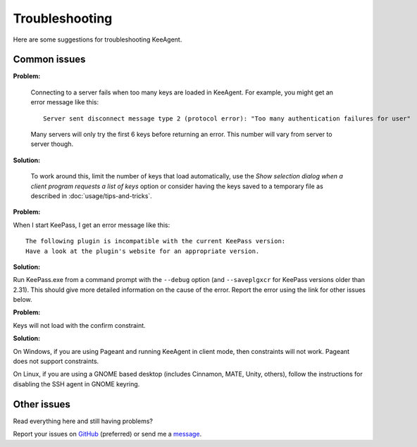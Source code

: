 ===============
Troubleshooting
===============

Here are some suggestions for troubleshooting KeeAgent.


Common issues
=============

**Problem:**

    Connecting to a server fails when too many keys are loaded in KeeAgent. For
    example, you might get an error message like this::

        Server sent disconnect message type 2 (protocol error): "Too many authentication failures for user"

    Many servers will only try the first 6 keys before returning an error. This
    number will vary from server to server though.

**Solution:**

    To work around this, limit the number of keys that load automatically, use
    the *Show selection dialog when a client program requests a list of keys*
    option or consider having the keys saved to a temporary file as described
    in :doc:`usage/tips-and-tricks`.

**Problem:**

When I start KeePass, I get an error message like this::

    The following plugin is incompatible with the current KeePass version:
    Have a look at the plugin's website for an appropriate version.

**Solution:**

Run KeePass.exe from a command prompt with the ``--debug`` option (and ``--saveplgxcr``
for KeePass versions older than 2.31). This should give more detailed information
on the cause of the error. Report the error using the link for other issues below.

**Problem:**

Keys will not load with the confirm constraint.

**Solution:**

On Windows, if you are using Pageant and running KeeAgent in client mode, then
constraints will not work. Pageant does not support constraints.

On Linux, if you are using a GNOME based desktop (includes Cinnamon, MATE, Unity,
others), follow the instructions for disabling the SSH agent in GNOME keyring.


Other issues
============

Read everything here and still having problems?

Report your issues on `GitHub`_ (preferred) or send me a `message`_.

.. _`GitHub`: https://github.com/dlech/keeagent/issues
.. _`message`: https://lechnology.com/contact
